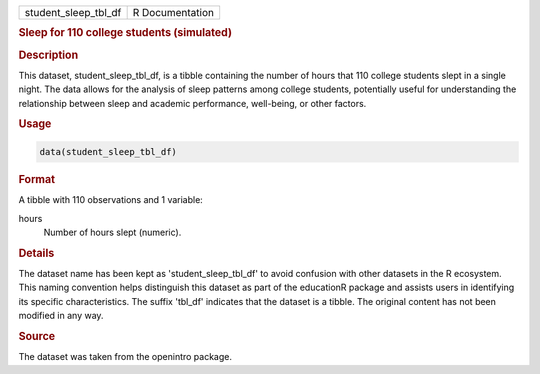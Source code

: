 .. container::

   .. container::

      ==================== ===============
      student_sleep_tbl_df R Documentation
      ==================== ===============

      .. rubric:: Sleep for 110 college students (simulated)
         :name: sleep-for-110-college-students-simulated

      .. rubric:: Description
         :name: description

      This dataset, student_sleep_tbl_df, is a tibble containing the
      number of hours that 110 college students slept in a single night.
      The data allows for the analysis of sleep patterns among college
      students, potentially useful for understanding the relationship
      between sleep and academic performance, well-being, or other
      factors.

      .. rubric:: Usage
         :name: usage

      .. code:: R

         data(student_sleep_tbl_df)

      .. rubric:: Format
         :name: format

      A tibble with 110 observations and 1 variable:

      hours
         Number of hours slept (numeric).

      .. rubric:: Details
         :name: details

      The dataset name has been kept as 'student_sleep_tbl_df' to avoid
      confusion with other datasets in the R ecosystem. This naming
      convention helps distinguish this dataset as part of the
      educationR package and assists users in identifying its specific
      characteristics. The suffix 'tbl_df' indicates that the dataset is
      a tibble. The original content has not been modified in any way.

      .. rubric:: Source
         :name: source

      The dataset was taken from the openintro package.
